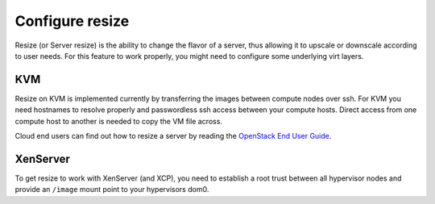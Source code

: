 ================
Configure resize
================

Resize (or Server resize) is the ability to change the flavor of a server, thus
allowing it to upscale or downscale according to user needs.  For this feature
to work properly, you might need to configure some underlying virt layers.

KVM
~~~

Resize on KVM is implemented currently by transferring the images between
compute nodes over ssh. For KVM you need hostnames to resolve properly and
passwordless ssh access between your compute hosts. Direct access from one
compute host to another is needed to copy the VM file across.

Cloud end users can find out how to resize a server by reading the `OpenStack
End User Guide <https://docs.openstack.org/user-guide/
cli_change_the_size_of_your_server.html>`_.

XenServer
~~~~~~~~~

To get resize to work with XenServer (and XCP), you need to establish a root
trust between all hypervisor nodes and provide an ``/image`` mount point to
your hypervisors dom0.
